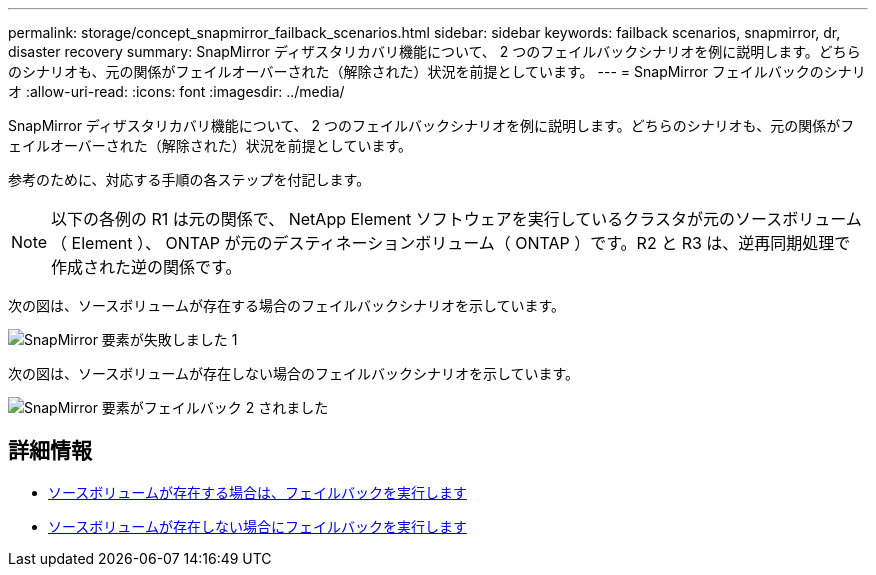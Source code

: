 ---
permalink: storage/concept_snapmirror_failback_scenarios.html 
sidebar: sidebar 
keywords: failback scenarios, snapmirror, dr, disaster recovery 
summary: SnapMirror ディザスタリカバリ機能について、 2 つのフェイルバックシナリオを例に説明します。どちらのシナリオも、元の関係がフェイルオーバーされた（解除された）状況を前提としています。 
---
= SnapMirror フェイルバックのシナリオ
:allow-uri-read: 
:icons: font
:imagesdir: ../media/


[role="lead"]
SnapMirror ディザスタリカバリ機能について、 2 つのフェイルバックシナリオを例に説明します。どちらのシナリオも、元の関係がフェイルオーバーされた（解除された）状況を前提としています。

参考のために、対応する手順の各ステップを付記します。


NOTE: 以下の各例の R1 は元の関係で、 NetApp Element ソフトウェアを実行しているクラスタが元のソースボリューム（ Element ）、 ONTAP が元のデスティネーションボリューム（ ONTAP ）です。R2 と R3 は、逆再同期処理で作成された逆の関係です。

次の図は、ソースボリュームが存在する場合のフェイルバックシナリオを示しています。

image::../media/snapmirror_element_failback1.gif[SnapMirror 要素が失敗しました 1]

次の図は、ソースボリュームが存在しない場合のフェイルバックシナリオを示しています。

image::../media/snapmirror_element_failback2.png[SnapMirror 要素がフェイルバック 2 されました]



== 詳細情報

* xref:task_snapmirror_perform_failback_when_source_volume_exists.adoc[ソースボリュームが存在する場合は、フェイルバックを実行します]
* xref:task_snapmirror_performing_failback_when_source_volume_no_longer_exists.adoc[ソースボリュームが存在しない場合にフェイルバックを実行します]

